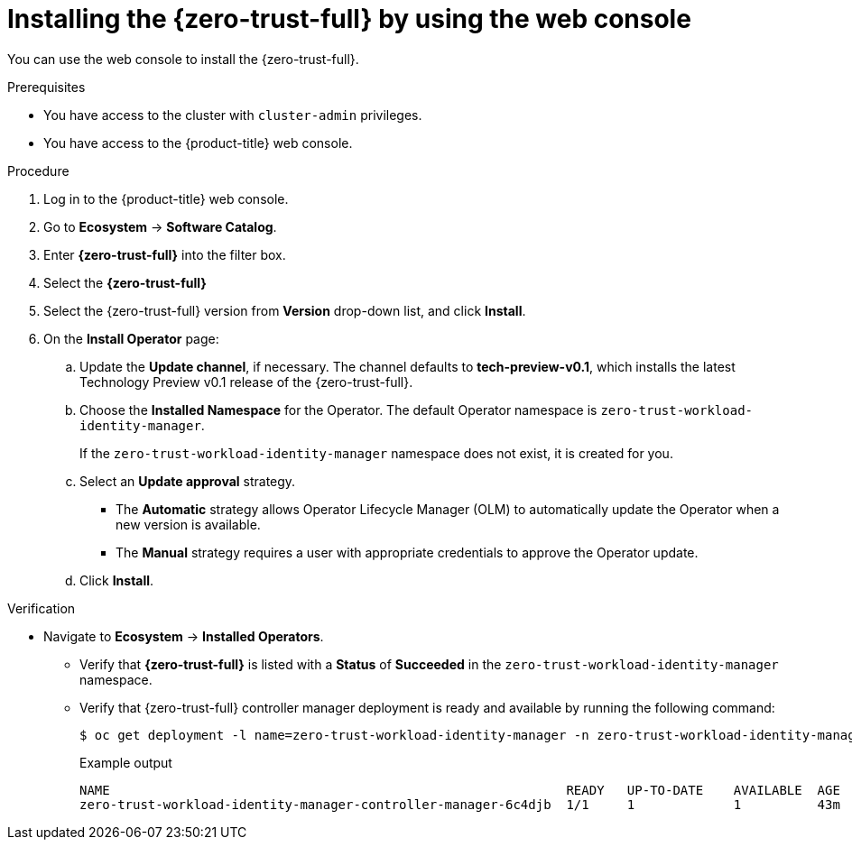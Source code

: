 // Module included in the following assemblies:
//
// * security/zero_trust_workload_identity_manager/zer-trust-manager-install.adoc

:_mod-docs-content-type: PROCEDURE
[id="zero-trust-manager-install-console_{context}"]
= Installing the {zero-trust-full} by using the web console

You can use the web console to install the {zero-trust-full}.

.Prerequisites

* You have access to the cluster with `cluster-admin` privileges.

* You have access to the {product-title} web console.

.Procedure

. Log in to the {product-title} web console.

. Go to *Ecosystem* -> *Software Catalog*.

. Enter *{zero-trust-full}* into the filter box.

. Select the *{zero-trust-full}*

. Select the {zero-trust-full} version from *Version* drop-down list, and click *Install*.

. On the *Install Operator* page:

.. Update the *Update channel*, if necessary. The channel defaults to *tech-preview-v0.1*, which installs the latest Technology Preview v0.1 release of the {zero-trust-full}.

.. Choose the *Installed Namespace* for the Operator. The default Operator namespace is `zero-trust-workload-identity-manager`.
+
If the `zero-trust-workload-identity-manager` namespace does not exist, it is created for you.

.. Select an *Update approval* strategy.
+
* The *Automatic* strategy allows Operator Lifecycle Manager (OLM) to automatically update the Operator when a new version is available.
+
* The *Manual* strategy requires a user with appropriate credentials to approve the Operator update.

.. Click *Install*.

.Verification

* Navigate to *Ecosystem* -> *Installed Operators*.

** Verify that *{zero-trust-full}* is listed with a *Status* of *Succeeded* in the `zero-trust-workload-identity-manager` namespace.

** Verify that {zero-trust-full} controller manager deployment is ready and available by running the following command:
+
[source,terminal]
----
$ oc get deployment -l name=zero-trust-workload-identity-manager -n zero-trust-workload-identity-manager
----
+

.Example output
[source,terminal]
----
NAME                                                            READY   UP-TO-DATE    AVAILABLE  AGE
zero-trust-workload-identity-manager-controller-manager-6c4djb  1/1     1             1          43m
----
